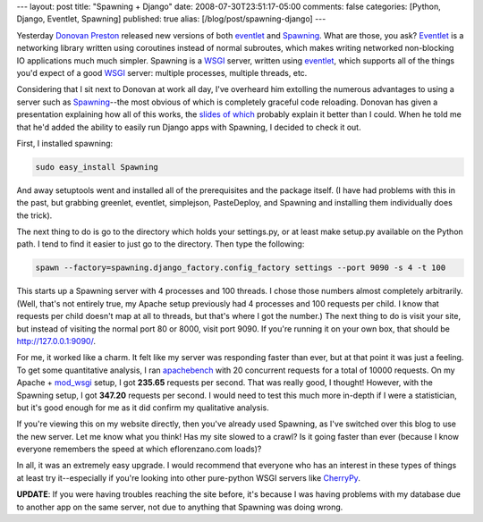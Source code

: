 ---
layout: post
title: "Spawning + Django"
date: 2008-07-30T23:51:17-05:00
comments: false
categories: [Python, Django, Eventlet, Spawning]
published: true
alias: [/blog/post/spawning-django]
---

Yesterday `Donovan Preston`_ released new versions of both eventlet_ and Spawning_.  What are those, you ask?  Eventlet_ is a networking library written using coroutines instead of normal subroutes, which makes writing networked non-blocking IO applications much much simpler.  Spawning is a WSGI_ server, written using eventlet_, which supports all of the things you'd expect of a good WSGI_ server: multiple processes, multiple threads, etc.

Considering that I sit next to Donovan at work all day, I've overheard him extolling the numerous advantages to using a server such as Spawning_--the most obvious of which is completely graceful code reloading.  Donovan has given a presentation explaining how all of this works, the `slides of which`_ probably explain it better than I could.  When he told me that he'd added the ability to easily run Django apps with Spawning, I decided to check it out.

First, I installed spawning:

.. code-block:: bash

    sudo easy_install Spawning

And away setuptools went and installed all of the prerequisites and the package itself.  (I have had problems with this in the past, but grabbing greenlet, eventlet, simplejson, PasteDeploy, and Spawning and installing them individually does the trick).

The next thing to do is go to the directory which holds your settings.py, or at least make setup.py available on the Python path.  I tend to find it easier to just go to the directory.  Then type the following:

.. code-block:: bash

    spawn --factory=spawning.django_factory.config_factory settings --port 9090 -s 4 -t 100

This starts up a Spawning server with 4 processes and 100 threads.  I chose those numbers almost completely arbitrarily.  (Well, that's not entirely true, my Apache setup previously had 4 processes and 100 requests per child.  I know that requests per child doesn't map at all to threads, but that's where I got the number.)  The next thing to do is visit your site, but instead of visiting the normal port 80 or 8000, visit port 9090.  If you're running it on your own box, that should be http://127.0.0.1:9090/.

For me, it worked like a charm.  It felt like my server was responding faster than ever, but at that point it was just a feeling.  To get some quantitative analysis, I ran apachebench_ with 20 concurrent requests for a total of 10000 requests.  On my Apache + mod_wsgi_ setup, I got **235.65** requests per second.  That was really good, I thought!  However, with the Spawning setup, I got **347.20** requests per second.  I would need to test this much more in-depth if I were a statistician, but it's good enough for me as it did confirm my qualitative analysis.

If you're viewing this on my website directly, then you've already used Spawning, as I've switched over this blog to use the new server.  Let me know what you think!  Has my site slowed to a crawl?  Is it going faster than ever (because I know everyone remembers the speed at which eflorenzano.com loads)?

In all, it was an extremely easy upgrade.  I would recommend that everyone who has an interest in these types of things at least try it--especially if you're looking into other pure-python WSGI servers like CherryPy_.

**UPDATE**: If you were having troubles reaching the site before, it's because I was having problems with my database due to another app on the same server, not due to anything that Spawning was doing wrong.

.. _`Donovan Preston`: http://ulaluma.com/pyx/
.. _eventlet: http://pypi.python.org/pypi/eventlet/0.7
.. _Spawning: http://pypi.python.org/pypi/Spawning/0.7
.. _Eventlet: http://pypi.python.org/pypi/eventlet/0.7
.. _WSGI: http://www.wsgi.org/wsgi/
.. _`slides of which`: http://soundfarmer.com/content/slides/coroutines-nonblocking-io-eventlet-spawning/coros,%20nonblocking%20i:o,%20eventlet,%20spawning.pdf
.. _apachebench: http://en.wikipedia.org/wiki/ApacheBench
.. _mod_wsgi: http://code.google.com/p/modwsgi/
.. _CherryPy: http://www.cherrypy.org/
